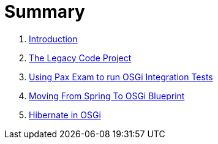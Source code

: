 = Summary

. link:README.adoc[Introduction]
. link:the_legacy_code_project/README.adoc[The Legacy Code Project]
. link:project_template_for_running_osgi_integration_tests/README.adoc[Using Pax Exam to run OSGi Integration Tests]
. link:moving_from_spring_to_osgi_blueprint\README.adoc[Moving From Spring To OSGi Blueprint]
. link:hibernate_in_osgi/README.adoc[Hibernate in OSGi]
